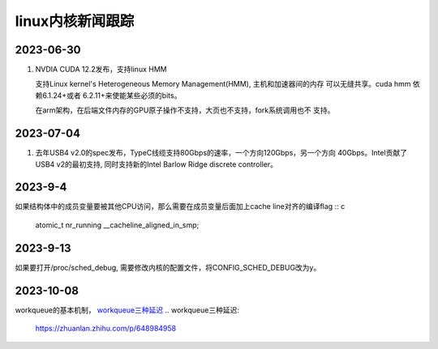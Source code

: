linux内核新闻跟踪
^^^^^^^^^^^^^^^^^^^^^^^^^^^^^^^^^^^^^^^^^

2023-06-30
======================

#. NVDIA CUDA 12.2发布，支持linux HMM

   支持Linux kernel's Heterogeneous Memory Management(HMM), 主机和加速器间的内存
   可以无缝共享。cuda hmm 依赖6.1.24+或者 6.2.11+来使能某些必须的bits。

   在arm架构，在后端文件内存的GPU原子操作不支持，大页也不支持，fork系统调用也不
   支持。

2023-07-04
=======================

#. 去年USB4 v2.0的spec发布，TypeC线缆支持80Gbps的速率，一个方向120Gbps，另一个方向
   40Gbps。Intel贡献了USB4 v2的最初支持, 同时支持新的Intel Barlow Ridge discrete
   controller。

2023-9-4
=======================

如果结构体中的成员变量要被其他CPU访问，那么需要在成员变量后面加上cache line对齐的编译flag :: c

    atomic_t nr_running __cacheline_aligned_in_smp;

2023-9-13
======================

如果要打开/proc/sched_debug, 需要修改内核的配置文件，将CONFIG_SCHED_DEBUG改为y。

2023-10-08
=======================

workqueue的基本机制， `workqueue三种延迟`_
.. _`workqueue三种延迟`:
    https://zhuanlan.zhihu.com/p/648984958
